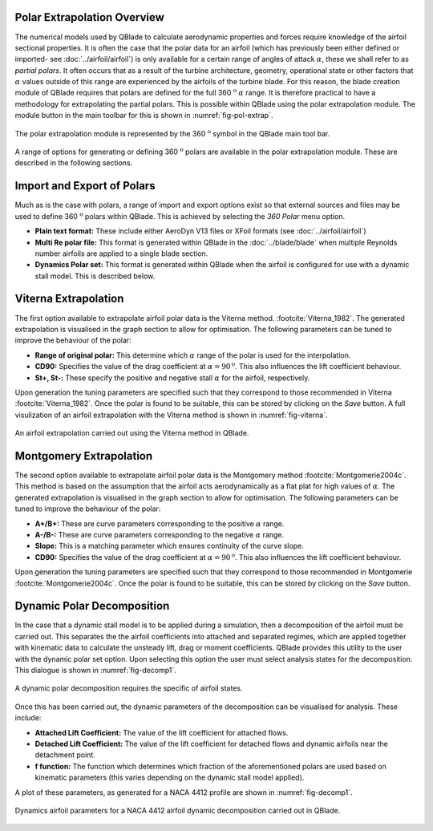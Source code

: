 Polar Extrapolation Overview
----------------------------

The numerical models used by QBlade to calculate aerodynamic properties and forces require knowledge of the airfoil sectional properties. 
It is often the case that the polar data for an airfoil (which has previously been either defined or imported- see :doc:`../airfoil/airfoil`) 
is only available for a certain range of angles of attack :math:`\alpha`, these we shall refer to as *partial polars*.
It often occurs that as a result of the turbine architecture, geometry, operational state or other factors that :math:`\alpha` values outside of this range are experienced by the airfoils of the turbine blade. 
For this reason, the blade creation module of QBlade requires that polars are defined for the full 360 :math:`^\text{o}` :math:`\alpha` range. 
It is therefore practical to have a methodology for extrapolating the partial polars.  
This is possible within QBlade using the polar extrapolation module. The module button in the main toolbar for this is shown in :numref:`fig-pol-extrap`.

.. _fig-pol-extrap:
.. figure:: extrap_module.png
    :align: center
    :scale: 80%
    :alt: Polar extrapolation module in QBlade.

    The polar extrapolation module is represented by the 360 :math:`^\text{o}` symbol in the QBlade main tool bar. 
	
A range of options for generating or defining 360 :math:`^\text{o}` polars are available in the polar extrapolation module. These are described in the following sections.

Import and Export of Polars
---------------------------
Much as is the case with polars, a range of import and export options exist so that external sources and files may be used to define 360 :math:`^\text{o}` polars within QBlade. 
This is achieved by selecting the *360 Polar* menu option.

* **Plain text format:** These include either AeroDyn V13 files or XFoil formats (see :doc:`../airfoil/airfoil`)
* **Multi Re polar file:** This format is generated within QBlade in the :doc:`../blade/blade` when multiple Reynolds number airfoils are applied to a single blade section.
* **Dynamics Polar set:** This format is generated within QBlade when the airfoil is configured for use with a dynamic stall model. This is described below.
	
..
	* **Flex5 polar file:** This format is used as input to the aeroelastic software Flex5, developed at the Technical University of Denmark :footcite:`Oye_1996`.
..
	* **HAWC2 polar file:** This format is used as input to the aeroelastic software HAWC2, developed at the Technical University of Denmark :footcite:`HAWC2`.

Viterna Extrapolation
---------------------
The first option available to extrapolate airfoil polar data is the Viterna method. :footcite:`Viterna_1982`. 
The generated extrapolation is visualised in the graph section to allow for optimisation. 
The following parameters can be tuned to improve the behaviour of the polar:


* **Range of original polar:** This determine which :math:`\alpha` range of the polar is used for the interpolation.
* **CD90:** Specifies the value of the drag coefficient at :math:`\alpha = 90^\text{o}`. This also influences the lift coefficient behaviour.
* **St+, St-:** These specify the positive and negative stall :math:`\alpha` for the airfoil, respectively.

Upon generation the tuning parameters are specified such that they correspond to those recommended in Viterna :footcite:`Viterna_1982`.
Once the polar is found to be suitable, this can be stored by clicking on the *Save* button. A full visulization of an airfoil extrapolation with the Viterna method is shown in :numref:`fig-viterna`.

.. _fig-viterna:
.. figure:: viterna_extrap.png
    :align: center
    :alt: A Viterna extrapolation in QBlade.

    An airfoil extrapolation carried out using the Viterna method in QBlade.
	

Montgomery Extrapolation
------------------------

The second option available to extrapolate airfoil polar data is the Montgomery method :footcite:`Montgomerie2004c`. 
This method is based on the assumption that the airfoil acts aerodynamically as a flat plat for high values of :math:`\alpha`. 
The generated extrapolation is visualised in the graph section to allow for optimisation. 
The following parameters can be tuned to improve the behaviour of the polar:


* **A+/B+:** These are curve parameters corresponding to the positive :math:`\alpha` range.
* **A-/B-:** These are curve parameters corresponding to the negative :math:`\alpha` range.
* **Slope:** This is a matching parameter which ensures continuity of the curve slope.
* **CD90:** Specifies the value of the drag coefficient at :math:`\alpha = 90^\text{o}`. This also influences the lift coefficient behaviour.

Upon generation the tuning parameters are specified such that they correspond to those recommended in Montgomerie :footcite:`Montgomerie2004c`.
Once the polar is found to be suitable, this can be stored by clicking on the *Save* button. 


Dynamic Polar Decomposition
---------------------------
In the case that a dynamic stall model is to be applied during a simulation, then a decomposition of the airfoil must be carried out. 
This separates the the airfoil coefficients into attached and separated regimes, which are applied together with kinematic data to calculate the unsteady lift, drag or moment coefficients.
QBlade provides this utility to the user with the dynamic polar set option. Upon selecting this option the user must select analysis states for the decomposition. 
This dialogue is shown in :numref:`fig-decomp1`.

.. _fig-decomp1:
.. figure:: dynamic_spec.png
    :align: center
    :scale: 50%
    :alt: Dynamic airfoil state selection in QBlade.

    A dynamic polar decomposition requires the specific of airfoil states.
	
Once this has been carried out, the dynamic parameters of the decomposition can be visualised for analysis. These include:

* **Attached Lift Coefficient:** The value of the lift coefficient for attached flows. 
* **Detached Lift Coefficient:** The value of the lift coefficient for detached flows and dynamic airfoils near the detachment point. 
* **f function:** The function which determines which fraction of the aforementioned polars are used based on kinematic parameters (this varies depending on the dynamic stall model applied).

A plot of these parameters, as generated for a NACA 4412 profile are shown in :numref:`fig-decomp1`.

.. _fig-decomp2:
.. figure:: dynamic_plots.png
    :align: center
    :alt: Dynamic airfoil data for an airfoil in QBlade.

    Dynamics airfoil parameters for a NACA 4412 airfoil dynamic decomposition carried out in QBlade.

.. footbibliography::
